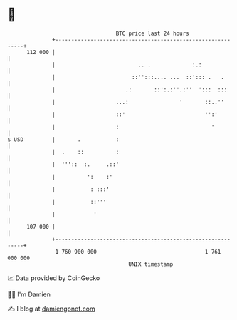 * 👋

#+begin_example
                                     BTC price last 24 hours                    
                 +------------------------------------------------------------+ 
         112 000 |                                                            | 
                 |                          .. .             :.:              | 
                 |                        ::'':::.... ...  ::'::: .   .       | 
                 |                      .:       ::':.:''.:''  ':::  :::      | 
                 |                   ...:                '       ::..''       | 
                 |                   ::'                         '':'         | 
                 |                   :                             '          | 
   $ USD         |       .           :                                        | 
                 |  .    ::          :                                        | 
                 |  '''::  :.     .::'                                        | 
                 |          ':    :'                                          | 
                 |           : :::'                                           | 
                 |           ::'''                                            | 
                 |            '                                               | 
         107 000 |                                                            | 
                 +------------------------------------------------------------+ 
                  1 760 900 000                                  1 761 000 000  
                                         UNIX timestamp                         
#+end_example
📈 Data provided by CoinGecko

🧑‍💻 I'm Damien

✍️ I blog at [[https://www.damiengonot.com][damiengonot.com]]
